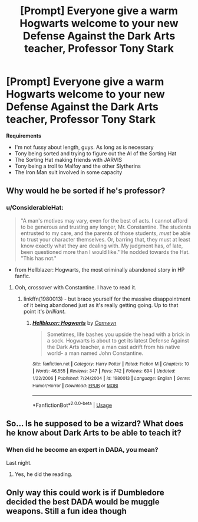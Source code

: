 #+TITLE: [Prompt] Everyone give a warm Hogwarts welcome to your new Defense Against the Dark Arts teacher, Professor Tony Stark

* [Prompt] Everyone give a warm Hogwarts welcome to your new Defense Against the Dark Arts teacher, Professor Tony Stark
:PROPERTIES:
:Author: CryptidGrimnoir
:Score: 0
:DateUnix: 1547034224.0
:DateShort: 2019-Jan-09
:END:
*Requirements*

- I'm not fussy about length, guys. As long as is necessary
- Tony being sorted and trying to figure out the AI of the Sorting Hat
- The Sorting Hat making friends with JARVIS
- Tony being a troll to Malfoy and the other Slytherins
- The Iron Man suit involved in some capacity


** Why would he be sorted if he's professor?
:PROPERTIES:
:Author: PaslaKoneNaBetone
:Score: 8
:DateUnix: 1547040045.0
:DateShort: 2019-Jan-09
:END:

*** u/ConsiderableHat:
#+begin_quote
  "A man's motives may vary, even for the best of acts. I cannot afford to be generous and trusting any longer, Mr. Constantine. The students entrusted to my care, and the parents of those students, /must/ be able to trust your character themselves. Or, barring that, they must at least know exactly what they are dealing with. My judgment has, of late, been questioned more than I would like." He nodded towards the Hat. "This has not."
#+end_quote

- from Hellblazer: Hogwarts, the most criminally abandoned story in HP fanfic.
:PROPERTIES:
:Author: ConsiderableHat
:Score: 6
:DateUnix: 1547040306.0
:DateShort: 2019-Jan-09
:END:

**** Ooh, crossover with Constantine. I have to read it.
:PROPERTIES:
:Author: PaslaKoneNaBetone
:Score: 2
:DateUnix: 1547040517.0
:DateShort: 2019-Jan-09
:END:

***** linkffn(1980013) - but brace yourself for the massive disappointment of it being abandoned just as it's really getting going. Up to that point it's /brilliant/.
:PROPERTIES:
:Author: ConsiderableHat
:Score: 3
:DateUnix: 1547040718.0
:DateShort: 2019-Jan-09
:END:

****** [[https://www.fanfiction.net/s/1980013/1/][*/Hellblazer: Hogwarts/*]] by [[https://www.fanfiction.net/u/397822/Camwyn][/Camwyn/]]

#+begin_quote
  Sometimes, life bashes you upside the head with a brick in a sock. Hogwarts is about to get its latest Defense Against the Dark Arts teacher, a man cast adrift from his native world- a man named John Constantine.
#+end_quote

^{/Site/:} ^{fanfiction.net} ^{*|*} ^{/Category/:} ^{Harry} ^{Potter} ^{*|*} ^{/Rated/:} ^{Fiction} ^{M} ^{*|*} ^{/Chapters/:} ^{10} ^{*|*} ^{/Words/:} ^{46,555} ^{*|*} ^{/Reviews/:} ^{347} ^{*|*} ^{/Favs/:} ^{742} ^{*|*} ^{/Follows/:} ^{694} ^{*|*} ^{/Updated/:} ^{1/22/2006} ^{*|*} ^{/Published/:} ^{7/24/2004} ^{*|*} ^{/id/:} ^{1980013} ^{*|*} ^{/Language/:} ^{English} ^{*|*} ^{/Genre/:} ^{Humor/Horror} ^{*|*} ^{/Download/:} ^{[[http://www.ff2ebook.com/old/ffn-bot/index.php?id=1980013&source=ff&filetype=epub][EPUB]]} ^{or} ^{[[http://www.ff2ebook.com/old/ffn-bot/index.php?id=1980013&source=ff&filetype=mobi][MOBI]]}

--------------

*FanfictionBot*^{2.0.0-beta} | [[https://github.com/tusing/reddit-ffn-bot/wiki/Usage][Usage]]
:PROPERTIES:
:Author: FanfictionBot
:Score: 2
:DateUnix: 1547040730.0
:DateShort: 2019-Jan-09
:END:


** So... Is he supposed to be a wizard? What does he know about Dark Arts to be able to teach it?
:PROPERTIES:
:Author: NaoSouONight
:Score: 2
:DateUnix: 1547042366.0
:DateShort: 2019-Jan-09
:END:

*** When did he become an expert in DADA, you mean?

Last night.
:PROPERTIES:
:Author: rohan62442
:Score: 4
:DateUnix: 1547048046.0
:DateShort: 2019-Jan-09
:END:

**** Yes, he did the reading.
:PROPERTIES:
:Author: ConsiderableHat
:Score: 3
:DateUnix: 1547052412.0
:DateShort: 2019-Jan-09
:END:


** Only way this could work is if Dumbledore decided the best DADA would be muggle weapons. Still a fun idea though
:PROPERTIES:
:Author: AvraKedavra
:Score: 2
:DateUnix: 1547052133.0
:DateShort: 2019-Jan-09
:END:
